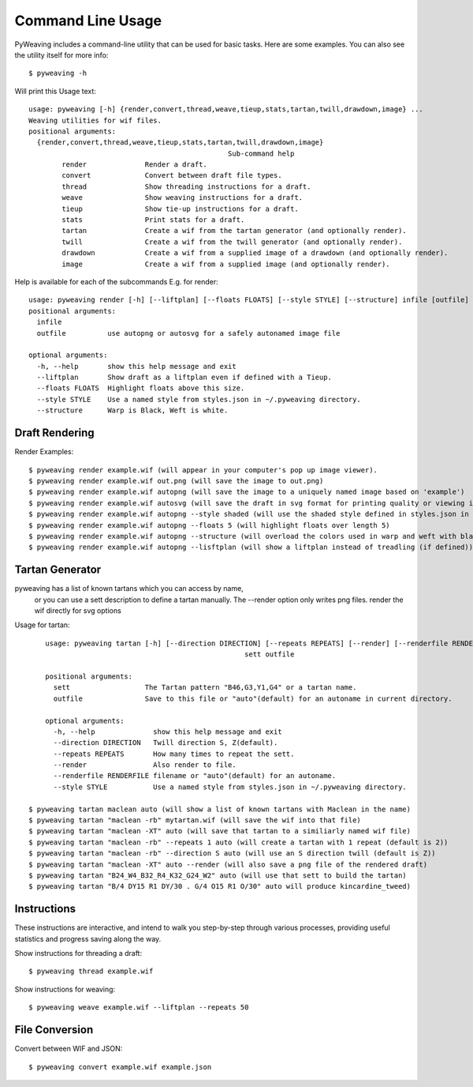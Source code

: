 Command Line Usage
==================

PyWeaving includes a command-line utility that can be used for basic tasks.
Here are some examples. You can also see the utility itself for more info::

    $ pyweaving -h

Will print this Usage text::

	usage: pyweaving [-h] {render,convert,thread,weave,tieup,stats,tartan,twill,drawdown,image} ...
	Weaving utilities for wif files.
	positional arguments:
	  {render,convert,thread,weave,tieup,stats,tartan,twill,drawdown,image}
							Sub-command help
		render              Render a draft.
		convert             Convert between draft file types.
		thread              Show threading instructions for a draft.
		weave               Show weaving instructions for a draft.
		tieup               Show tie-up instructions for a draft.
		stats               Print stats for a draft.
		tartan              Create a wif from the tartan generator (and optionally render).
		twill               Create a wif from the twill generator (and optionally render).
		drawdown            Create a wif from a supplied image of a drawdown (and optionally render).
		image               Create a wif from a supplied image (and optionally render).


Help is available for each of the subcommands
E.g. for render::

	usage: pyweaving render [-h] [--liftplan] [--floats FLOATS] [--style STYLE] [--structure] infile [outfile]
	positional arguments:
	  infile
	  outfile          use autopng or autosvg for a safely autonamed image file

	optional arguments:
	  -h, --help       show this help message and exit
	  --liftplan       Show draft as a liftplan even if defined with a Tieup.
	  --floats FLOATS  Highlight floats above this size.
	  --style STYLE    Use a named style from styles.json in ~/.pyweaving directory.
	  --structure      Warp is Black, Weft is white.


Draft Rendering
---------------

Render Examples::

    $ pyweaving render example.wif (will appear in your computer's pop up image viewer).
    $ pyweaving render example.wif out.png (will save the image to out.png)
    $ pyweaving render example.wif autopng (will save the image to a uniquely named image based on 'example')
    $ pyweaving render example.wif autosvg (will save the draft in svg format for printing quality or viewing in a browser)
    $ pyweaving render example.wif autopng --style shaded (will use the shaded style defined in styles.json in your home directory)
    $ pyweaving render example.wif autopng --floats 5 (will highlight floats over length 5)
    $ pyweaving render example.wif autopng --structure (will overload the colors used in warp and weft with black and white to emphasis structure)
    $ pyweaving render example.wif autopng --lisftplan (will show a liftplan instead of treadling (if defined))
    
Tartan Generator
----------------

pyweaving has a list of known tartans which you can access by name,
 or you can use a sett description to define a tartan manually.
 The --render option only writes png files. render the wif directly for svg options

Usage for tartan::

	usage: pyweaving tartan [-h] [--direction DIRECTION] [--repeats REPEATS] [--render] [--renderfile RENDERFILE] [--style STYLE]
							sett outfile

	positional arguments:
	  sett                  The Tartan pattern "B46,G3,Y1,G4" or a tartan name.
	  outfile               Save to this file or "auto"(default) for an autoname in current directory.

	optional arguments:
	  -h, --help              show this help message and exit
	  --direction DIRECTION   Twill direction S, Z(default).
	  --repeats REPEATS       How many times to repeat the sett.
	  --render                Also render to file.
	  --renderfile RENDERFILE filename or "auto"(default) for an autoname.
	  --style STYLE           Use a named style from styles.json in ~/.pyweaving directory.
  
    $ pyweaving tartan maclean auto (will show a list of known tartans with Maclean in the name)
    $ pyweaving tartan "maclean -rb" mytartan.wif (will save the wif into that file)
    $ pyweaving tartan "maclean -XT" auto (will save that tartan to a similiarly named wif file)
    $ pyweaving tartan "maclean -rb" --repeats 1 auto (will create a tartan with 1 repeat (default is 2))
    $ pyweaving tartan "maclean -rb" --direction S auto (will use an S direction twill (default is Z))
    $ pyweaving tartan "maclean -XT" auto --render (will also save a png file of the rendered draft)
    $ pyweaving tartan "B24_W4_B32_R4_K32_G24_W2" auto (will use that sett to build the tartan)
    $ pyweaving tartan "B/4 DY15 R1 DY/30 . G/4 O15 R1 O/30" auto will produce kincardine_tweed)
    
    

Instructions
------------

These instructions are interactive, and intend to walk you step-by-step through
various processes, providing useful statistics and progress saving along the
way.

Show instructions for threading a draft::

    $ pyweaving thread example.wif

Show instructions for weaving::

    $ pyweaving weave example.wif --liftplan --repeats 50

File Conversion
---------------

Convert between WIF and JSON::

    $ pyweaving convert example.wif example.json

